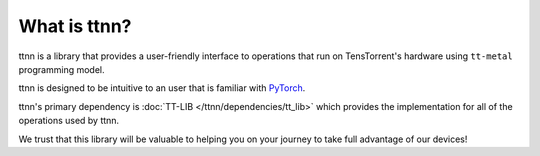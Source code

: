 What is ttnn?
#############

ttnn is a library that provides a user-friendly interface to operations that run on TensTorrent's hardware using ``tt-metal`` programming model.

ttnn is designed to be intuitive to an user that is familiar with `PyTorch <https://pytorch.org/>`_.

ttnn's primary dependency is :doc:`TT-LIB </ttnn/dependencies/tt_lib>` which provides the implementation for all of the operations used by ttnn.

We trust that this library will be valuable to helping you on your journey to take full advantage of our devices!
